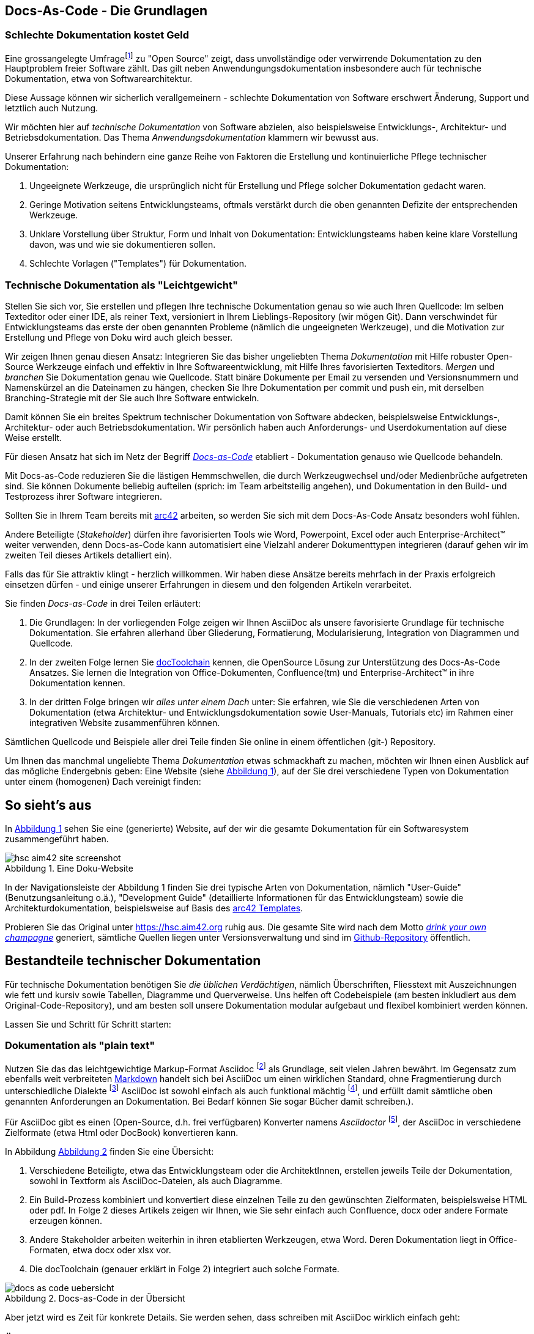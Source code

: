 :source-highlighter: coderay
:imagesdir: images
:figure-caption: Abbildung
:table-caption: Tabelle
:example-caption: Beispiel
:xrefstyle: short
:sectanchors:


== Docs-As-Code - Die Grundlagen

=== Schlechte Dokumentation  kostet Geld

Eine grossangelegte Umfragefootnote:[https://opensourcesurvey.org/2017/]
zu "Open Source" zeigt, dass unvollständige oder verwirrende Dokumentation
zu den Hauptproblem freier Software zählt. Das gilt neben Anwendungungsdokumentation
insbesondere auch für technische Dokumentation, etwa von Softwarearchitektur.

Diese Aussage können wir sicherlich
verallgemeinern -  schlechte Dokumentation von Software erschwert
Änderung, Support und letztlich auch Nutzung.

Wir möchten hier auf _technische Dokumentation_ von Software abzielen, also
beispielsweise Entwicklungs-, Architektur- und Betriebsdokumentation. Das Thema
_Anwendungsdokumentation_ klammern wir bewusst aus.

Unserer Erfahrung nach behindern eine ganze Reihe von Faktoren
die Erstellung und kontinuierliche Pflege technischer Dokumentation:

1. Ungeeignete Werkzeuge, die ursprünglich nicht für Erstellung und Pflege
solcher Dokumentation gedacht waren.
2. Geringe Motivation seitens Entwicklungsteams, oftmals verstärkt durch die
oben genannten Defizite der entsprechenden Werkzeuge.
3. Unklare Vorstellung über Struktur, Form und Inhalt von Dokumentation:
Entwicklungsteams haben keine klare Vorstellung davon, was und wie sie
dokumentieren sollen.
4. Schlechte Vorlagen ("Templates") für Dokumentation.

=== Technische Dokumentation als "Leichtgewicht"
Stellen Sie sich vor, Sie erstellen und pflegen Ihre technische Dokumentation
genau so wie auch Ihren Quellcode: Im selben Texteditor oder einer IDE,
als reiner Text, versioniert in Ihrem Lieblings-Repository (wir mögen Git).
Dann verschwindet für Entwicklungsteams das erste der oben genannten Probleme (nämlich
  die ungeeigneten Werkzeuge), und die Motivation zur Erstellung und Pflege von Doku
  wird auch gleich besser.

Wir zeigen Ihnen genau diesen Ansatz: Integrieren Sie das bisher ungeliebten
Thema _Dokumentation_ mit Hilfe robuster Open-Source Werkzeuge einfach und effektiv
in Ihre Softwareentwicklung, mit Hilfe Ihres favorisierten Texteditors.
_Mergen_ und _branchen_ Sie Dokumentation genau wie Quellcode. Statt binäre Dokumente
per Email zu versenden und Versionsnummern und Namenskürzel an die Dateinamen zu hängen,
checken Sie Ihre Dokumentation per commit und push ein, mit derselben Branching-Strategie
mit der Sie auch Ihre Software entwickeln.

Damit können Sie ein breites Spektrum technischer Dokumentation von Software abdecken,
beispielsweise Entwicklungs-, Architektur- oder auch Betriebsdokumentation.  Wir persönlich
haben auch Anforderungs- und Userdokumentation auf diese Weise erstellt.

Für diesen Ansatz hat sich im Netz der Begriff
https://www.writethedocs.org/guide/docs-as-code/[_Docs-as-Code_] etabliert -
Dokumentation genauso wie Quellcode behandeln.

Mit Docs-as-Code reduzieren Sie die lästigen Hemmschwellen, die durch Werkzeugwechsel
und/oder Medienbrüche aufgetreten sind. Sie können Dokumente beliebig aufteilen
(sprich: im Team arbeitsteilig angehen), und Dokumentation
in den Build- und Testprozess ihrer Software integrieren.

Sollten Sie in Ihrem Team bereits mit https://arc42.org[arc42] arbeiten,
so werden Sie sich mit dem Docs-As-Code Ansatz besonders wohl fühlen.

Andere Beteiligte (_Stakeholder_) dürfen ihre favorisierten Tools wie Word,
Powerpoint, Excel oder auch Enterprise-Architect(TM) weiter verwenden,
denn Docs-as-Code kann automatisiert eine Vielzahl anderer Dokumenttypen integrieren
(darauf gehen wir im zweiten Teil dieses Artikels detalliert ein).

Falls das für Sie attraktiv klingt - herzlich willkommen. Wir haben diese Ansätze
bereits mehrfach in der Praxis erfolgreich einsetzen dürfen - und einige unserer
Erfahrungen in diesem und den folgenden Artikeln verarbeitet.

Sie finden _Docs-as-Code_ in drei Teilen erläutert:

1. Die Grundlagen: In der vorliegenden Folge zeigen wir Ihnen AsciiDoc als
unsere favorisierte Grundlage für technische Dokumentation. Sie erfahren allerhand
über Gliederung, Formatierung, Modularisierung, Integration von Diagrammen
und Quellcode.
2. In der zweiten Folge lernen Sie
https://doctoolchain.github.io/docToolchain/[docToolchain] kennen, die
OpenSource Lösung zur Unterstützung des Docs-As-Code Ansatzes.
 Sie lernen die Integration von Office-Dokumenten, Confluence(tm) und Enterprise-Architect(TM)  in ihre Dokumentation kennen.
3. In der dritten Folge bringen wir _alles unter einem Dach_ unter:
Sie erfahren, wie Sie die verschiedenen Arten von Dokumentation (etwa Architektur- und Entwicklungsdokumentation sowie User-Manuals, Tutorials
 etc) im Rahmen einer integrativen Website zusammenführen können.

Sämtlichen Quellcode und Beispiele aller drei Teile finden Sie online
in einem öffentlichen (git-) Repository.

Um Ihnen das manchmal ungeliebte Thema _Dokumentation_ etwas schmackhaft zu machen, möchten wir Ihnen einen
Ausblick auf das mögliche Endergebnis geben: Eine Website
(siehe <<hsc-homepage>>), auf der Sie drei verschiedene Typen von Dokumentation unter einem (homogenen) Dach vereinigt finden:

== So sieht's aus
In <<hsc-homepage>> sehen Sie eine (generierte) Website, auf der wir die gesamte
Dokumentation für ein Softwaresystem zusammengeführt haben.

[[hsc-homepage]]
.Eine Doku-Website
image::hsc-aim42-site-screenshot.png[]

// Anmerkung (GS): Einen live-screenshot in einen Artikel/Buch,
// ohne dass ein Mensch den kontrolliert,
// ergibt in meinen Augen überhaupt keinen Sinn... Nur Risiko und Techno-Spielerei...


In der Navigationsleiste der Abbildung 1 finden Sie drei typische Arten von
Dokumentation, nämlich "User-Guide" (Benutzungsanleitung o.ä.), "Development Guide"
(detaillierte Informationen für das Entwicklungsteam) sowie die Architekturdokumentation,
beispielsweise auf Basis des https://arc42.org[arc42 Templates].

Probieren Sie das Original unter https://hsc.aim42.org ruhig aus. Die gesamte
Site wird nach dem Motto
https://en.wikipedia.org/wiki/Eating_your_own_dog_food[_drink your own champagne_]
generiert, sämtliche Quellen liegen unter Versionsverwaltung und
sind im https://github.com/aim42/htmlSanityCheck[Github-Repository] öffentlich.


== Bestandteile technischer Dokumentation

Für technische Dokumentation benötigen Sie _die üblichen Verdächtigen_,
nämlich Überschriften, Fliesstext mit Auszeichnungen wie fett und kursiv
sowie Tabellen, Diagramme und Querverweise. Uns helfen oft Codebeispiele
(am besten inkludiert aus dem Original-Code-Repository), und am besten
soll unsere Dokumentation modular aufgebaut und flexibel kombiniert werden können.

Lassen Sie und Schritt für Schritt starten:

=== Dokumentation als "plain text"

Nutzen Sie das das leichtgewichtige Markup-Format
Asciidoc footnote:[https://de.wikipedia.org/wiki/AsciiDoc] als Grundlage,
seit vielen Jahren bewährt. Im Gegensatz zum ebenfalls weit verbreiteten
https://daringfireball.net/projects/markdown/[Markdown] handelt sich bei AsciiDoc um einen wirklichen Standard,
ohne Fragmentierung durch unterschiedliche Dialekte
footnote:[Markdown wurde von John Gruber ursprünglich als minimalistisches Format definiert,
Erweiterungen für Tabellen, Modularisierung, Styling etc. haben unterschiedliche
Dialekte auf unterschiedliche Art realisiert. Texte in solchen Dialekten sind
in der Regel nicht 1:1 kompatibel mit anderen Dialekten.]
AsciiDoc ist sowohl einfach als auch funktional mächtig
footnote:[Der Ausdruck der detaillierten AsciiDoc Benutzerdokumentation würde 274 Druckseiten füllen.], und erfüllt
damit sämtliche oben genannten  Anforderungen an Dokumentation.
Bei Bedarf können Sie sogar Bücher damit schreiben.).

Für AsciiDoc gibt es einen (Open-Source, d.h. frei verfügbaren) Konverter
namens _Asciidoctor_ footnote:[https://asciidoctor.org/], der AsciiDoc in verschiedene
Zielformate (etwa Html oder DocBook) konvertieren kann.

In Abbildung <<dac-uebersicht>> finden Sie eine Übersicht:

1. Verschiedene Beteiligte, etwa das Entwicklungsteam oder die ArchitektInnen, erstellen
jeweils Teile der Dokumentation, sowohl in Textform als AsciiDoc-Dateien, als auch
Diagramme.
2. Ein Build-Prozess kombiniert und konvertiert diese einzelnen Teile zu den gewünschten Zielformaten,
beispielsweise HTML oder pdf. In Folge 2 dieses Artikels zeigen wir Ihnen, wie Sie sehr einfach
auch Confluence, docx oder andere Formate erzeugen können.
3. Andere Stakeholder arbeiten weiterhin in ihren etablierten Werkzeugen, etwa Word. Deren
Dokumentation liegt in Office-Formaten, etwa docx oder xlsx vor.
4. Die docToolchain (genauer erklärt in Folge 2) integriert auch solche Formate.

[[dac-uebersicht]]
.Docs-as-Code in der Übersicht
image::docs-as-code-uebersicht.png[]

Aber jetzt wird es Zeit für konkrete Details. Sie werden sehen, dass
schreiben mit AsciiDoc wirklich einfach geht:

=== Überschriften

Erzeugen Sie Überschriften einfach durch ein vorangestelltes `=`,
wobei die Überschrifteneben der Anzahl der `=`-Zeichen entspricht.
Ein einzelnes `=` ist dem Buchtitel oder Dokumentnamen vorbehalten,
so dass ein normaler Text mit `==` als erste Überschriftenebene beginnt.

.Überschriften
[options="noheader",cols="l,a"]
|====
|
== Überschrift Ebene 1
|
== Überschrift Ebene 1

|
=== Überschrift Ebene 2
|
=== Überschrift Ebene 2

|====

=== Absätze

AsciiDoc ignoriert einfache Zeilenumbrüche und erkennt erst nach einer Leerzeile
einen Absatz. Dieser Mechanismus hilft beim strukturieren von Texten.
Möchten Sie dennoch gezielt einen Zeilenumbruch setzen,
so beenden Sie die Zeile mit einem Leerzeichen und `+`

.Absätze
[options="noheader",cols="l,a"]
|====
|
Zeile 1
Zeile 2
Zeile 3
|
Zeile 1
Zeile 2
Zeile 3

|
neuer Absatz mit +
erzwungenem Umbruch
|
neuer Absatz mit +
erzwungenem Umbruch
|====

=== Links und Verweise

URLs können Sie einfach schreiben, sie werden von Asciidoctor als solche erkannt
und im Zielformat (beispielsweise HTML) entsprechend verlinkt.
Möchten Sie die URL im Text durch einen Text ersetzen,
so hängen Sie diesen in eckigen Klammern einfach dran, und fertig.

Relative Verweise zwischen mehreren Dokumenten wie z.B. `docs/tutorial.html` kann
Asciidoctor aufgrund der fehlenden Protokollbezeichnung nicht automatisch erkennen.
Setzen Sie einfach ein `link:` davor und leere Klammern `[]`dahinter und alles
ist wie gehabt.

[[tabelle-links]]
.Links
[options="noheader",cols="l,a"]
|===
| https://docs-as-co.de
| https://docs-as-co.de

| https://docs-as-co.de[Docs-as-Co.de]
| https://docs-as-co.de[Docs-as-Co.de]

| link:docs/tutorial.html[]
| link:docs/tutorial.html[]

| link:docs/tutorial.html[Tutorial]
| link:docs/tutorial.html[Tutorial]

|===

AsciiDoctor unterstützt auch Querverweise innerhalb des Dokuments.
Mit doppelten eckigen Klammern `\[[ein-anker]]` setzen Sie Anker im Dokument gesetzt, auf die Sie mit spitzen Klammern `\<<ein-anker>>` verweisen.

Wie Asciidoctor die Referenz benennt steuern Sie über das Attribut `:xrefstyle:`.

.Verweise
[options="noheader",cols="l,a"]
|===
|
:xrefstyle: short
Siehe <<tabelle-links>>.
|
Siehe link:.[Tabelle 3].

|
:xrefstyle: full
<<tabelle-links>>
|
link:.[Tabelle 3, "Links"]

|
:xrefstyle: basic
<<tabelle-links>>
|
link:.[Links]

|===

Asciidoctor setzt übrigens viele Anker als Sprungziele für Überschriften,
Tabellen und Bilder automatisch.
Das vereinfacht Querverweise erheblich, weil Sie diese Sprungziele nicht mehr manuell
definieren müssen (aber Vorsicht - wenn Sie eine Überschrift umbenennen, so ändert
  sich damit auch der automatisch erzeugte Anker!).


=== Bilder und Diagramme

Bilder und Diagramme können Sie ähnlich wie Querverweise einfügen - stellen
Sie einfach das Wort "image" voran: `image:<name-des-bildes>[]`. In der folgenden
Tabelle zeigen wir Ihnen gleich noch die Möglichkeiten der Skalierung von Diagrammen.



.Bilder
[options="noheader",cols="l,a"]
|===
| Docs-as-Code image:hhgdac-logo.png[] macht Spass!
| Docs-as-Code image:hhgdac-logo.png[width=20%] macht Spass!

| Das selbe Bild image:hhgdac-logo.png[width=10%] in kleiner.
| Das selbe Bild image:hhgdac-logo.png[width=10%] in kleiner.

| Bilder in eigenen Zeilen

image::hhgdac-logo.png[]

klappen auch.
| Bilder in eigenen Zeilen

image::hhgdac-logo.png[]

klappen auch.

|===

Diagramme und Bilder stellen wichtige Elemente technischer Dokumentation dar,
weil sie Zusammenhänge aufzeigen und Überblick ermöglichen. Oftmals erstellen Sie
Diagramme in einem speziell dafür vorgesehenen Werkzeug
Sie sind aber immer nur die Darstellung der Daten einer Quelle.
Binden Sie nur die Bilder in Ihre Dokumentation ein, so geht automatisch der enge Bezug zur Quelle verloren.

Für UML-Diagramme schlagen wir Ihnen eine elegante Lösung namens PlantUML vor:
Damit beschreiben Sie Ihr Diagramm textuell und überlassen es Asciidoctor,
das Diagramm in ein Bild zu wandeln. Unter der Haube nutzt AsciiDoctor dafür
den Open Source Konverter, der die textuelle Syntax von PlantUML in Grafikformate
wie jpg oder png verwandelt.

[[plantuml]]
.PlantUML
[options="noheader",cols="l,a"]
|===

|
[plantuml, "sequence", png]
....
actor Benutzer
Benutzer -> Browser
    Browser -> Server
    Browser <-- Server
Benutzer <-- Browser
....

|
[plantuml, "sequence", png]
....
actor Benutzer
Benutzer -> Browser
    Browser -> Server
    Browser <-- Server
Benutzer <-- Browser
....
|===

=== Blöcke

Das Beispiel in <<plantuml>> zeigt in der linken Spalte sowohl die _Beschreibung_
eines Diagramms in Text als auch die so genannte Block-Syntax von AsciiDoc.

AsciiDoc ermöglicht Ihnen, zusammengehörige Inhalte bestimmter Art zusammenzufassen,
dazu gehören Diagramme, Zitate oder auch Quellcode-Listings.
Leiten Sie einen Block einfach über vier gleiche Zeichen (wie `.`, `-` oder `=`) ein,
und beenden Sie mit genauso vielen Zeichen des gleichen Typs.

Stellen Sie dem Block (oder einem referenzierten Bild) eine Zeile voran, die Sie mit einem Punkt `.`
einleiten und Sie erhalten eine Beschriftung. Einige für technische
Dokumentation wichtige Typen solcher Blocks finden Sie nachstehend:

[options="noheader",cols="l,a"]
|===

|.Passthrough Block ohne Verarbeitung
++++
Passthrough - hier wird **nichts** verarbeitet.
++++

|.Passthrough Block ohne Verarbeitung
++++
Passthrough - hier wird **nichts** verarbeitet.
++++

Ein `Passthrough`Block verhindert, dass der Inhalt des Blocks vom AsciiDoctor Prozessor
verarbeitet oder interpretiert wird.

|.Quellcode (einfach)
[source,go]
----
package main
import "fmt"
func main() {
    fmt.Println("hello world")
}
----
|.Quellcode (einfach)
[source,go]
----
package main
import "fmt"
func main() {
    fmt.Println("hello world")
}
----

|.Quellcode (mit Zeilennummern)
[source,go, linenums]
----
package main
import "fmt"
func main() {
    fmt.Println("hello world")
}
----
|.Quellcode (mit Zeilennummern)
[source,go, linenums]
----
package main
import "fmt"
func main() {
    fmt.Println("hello world")
}
----


|.Code mit Erklärungen
[source,java]
--
import org.harryp.Voldemort; // <1>
import org.harryp.Harry; // <2>

public class Stakeholder {

    public String wandName; // <3>

    // ...
}
--
<1> diesen Namen besser vermeiden
<2> der Knabe mit der Brille
<3> Zauberstäbe tragen Namen

|.Code mit Erklärungen
[source,java]
--
import org.harryp.Voldemort; // <1>
import org.harryp.Harry; // <2>

public class Stakeholder {

    public String wandName; // <3>

    // ...
}
--
<1> diesen Namen besser vermeiden
<2> der Knabe mit der Brille
<3> Zauberstäbe tragen Namen



|.Sidebar (Textkasten)
****
hier steht besonders hervorgehobener Text
****
|.Sidebar (Textkasten)
****
hier steht besonders hervorgehobener Text
****

|===

=== Tabellen

XXX
Keine Regel ohne Ausnahme:
Tabellen sind Blöcke, die mit `|===` eingeleitet werden.


=== Modulare Dokumentation

Im Normalfall möchten Sie gemeinsam mit Ihrem Team an Dokumentation arbeiten,
d.h. Sie müssen Dokumente modularisieren. In AsciiDoc geht das sehr elegant,
nämlich durch die einfache `include`-Anweisung.

Sie können Dokumentation damit in kleine Teile zerlegen, im Team getrennt bearbeiten
und bei Bedarf an beliebigen Stellen wieder einfügen.

Schematisch sehen Sie das in Abbildung <<abb-modularisierung>>.

[[abb-modularisierung]]
.Modularisierung mit AsciiDoc - schematisch:
image::modularisierung-uebersicht.png[]


== Fazit



=== Überschriften
Textformatierungen, Aufzählungen (Listen)

* kennen Sie von Wikis oder Markdown:
* Formate wie *fett*, _kursiv_
* Auch Links sind einfach: http://javamagazin.de[JavaMagazin].

.Code-Highlighting
[source,groovy]
10.times { println "Hello, AsciiDoc!" }

